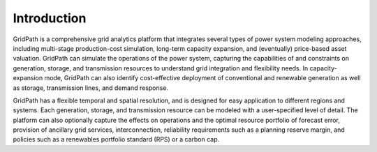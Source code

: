 ============
Introduction
============

GridPath is a comprehensive grid analytics platform that integrates several
types of power system modeling approaches, including multi-stage
production-cost simulation, long-term capacity expansion, and
(eventually) price-based asset valuation. GridPath can simulate the operations
of the power system, capturing the capabilities of and constraints on
generation, storage, and transmission resources to understand grid integration
and flexibility needs. In capacity-expansion mode, GridPath can also identify
cost-effective deployment of conventional and renewable generation as well
as storage, transmission lines, and demand response.

GridPath has a flexible temporal and spatial resolution, and is designed for
easy application to different regions and systems. Each generation, storage,
and transmission resource can be modeled with a user-specified level of
detail. The platform can also optionally capture the effects on operations
and the optimal resource portfolio of forecast error, provision of ancillary
grid services, interconnection, reliability requirements such as a planning
reserve margin, and policies such as a renewables portfolio standard (RPS) or
a carbon cap.